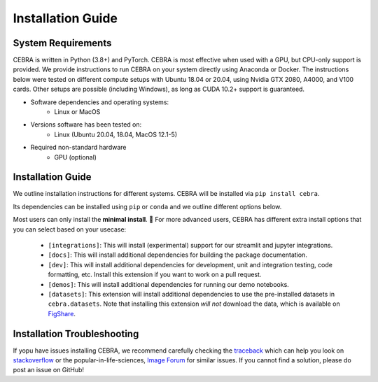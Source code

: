 Installation Guide
==================

System Requirements
-------------------

CEBRA is written in Python (3.8+) and PyTorch. CEBRA is most effective when used with a GPU, but CPU-only support is provided. We provide instructions to run CEBRA on your system directly using Anaconda or Docker.  The instructions below were tested on different compute setups with Ubuntu 18.04 or 20.04, using Nvidia GTX 2080, A4000, and V100 cards. Other setups are possible (including Windows), as long as CUDA 10.2+ support is guaranteed.

- Software dependencies and operating systems:
    - Linux or MacOS
- Versions software has been tested on:
    - Linux (Ubuntu 20.04, 18.04, MacOS 12.1-5)
- Required non-standard hardware
    - GPU (optional)


Installation Guide
------------------

We outline installation instructions for different systems.
CEBRA will be installed via ``pip install cebra``.

Its dependencies can be installed using ``pip`` or ``conda`` and
we outline different options below.

Most users can only install the **minimal install**. 🚀 For more advanced users, CEBRA has different extra install options that you can select based on your usecase:

    * ``[integrations]``: This will install (experimental) support for our streamlit and jupyter integrations.
    * ``[docs]``: This will install additional dependencies for building the package documentation.
    * ``[dev]``: This will install additional dependencies for development, unit and integration testing,
      code formatting, etc. Install this extension if you want to work on a pull request.
    * ``[demos]``: This will install additional dependencies for running our demo notebooks.
    * ``[datasets]``: This extension will install additional dependencies to use the pre-installed datasets
      in ``cebra.datasets``. Note that installing this extension *will not* download the data, which is available on `FigShare <https://figshare.com/s/60adb075234c2cc51fa3>`_.

.. tabs::

    .. tab:: Google Colab

        CEBRA can also be installed and run on Google colaboratory.
        Please see the ``open in colab`` button at the top of each demo notebook for examples.

        If you are starting with a new notebook, simply run

        .. code:: bash

            ! pip install cebra

        In the first cell.


    .. tab:: Supplied conda (CEBRA)

        A ``conda`` environment for running CEBRA is provided in the ``conda`` sub-directory.
        To built the env, please run from the CEBRA repo root directory:

        .. code:: bash

            $ conda env create -f conda/cebra.yml


    .. tab:: Supplied conda (paper reproduction)

        We provide a ``conda`` environment with the full requirements needed to reproduce the first CEBRA paper (although we
        recommend using Docker). Namely, you can run CEBRA, piVAE, tSNE and UMAP within this conda env. It is *NOT* needed if you only want to use CEBRA.

        * For all platforms except MacOS with M1/2 chipsets, create the full environment using ``cebra_paper.yml``, by running the following from the CEBRA repo root directory:

            .. code:: bash

                $ conda env create -f conda/cebra_paper.yml

        * If you are a MacOS M1 or M2 user and want to reproduce the paper, use the ``cebra_paper_m1.yml`` instead. You'll need to install tensorflow. For that, use `miniconda3 <https://docs.conda.io/projects/conda/en/latest/user-guide/install/macos.html>`_ and follow the setup instructions for tensorflow listed in the `Apple developer docs <https://developer.apple.com/metal/tensorflow-plugin/>`_. In the Terminal, run the following commands:

            .. code:: bash

                wget https://repo.anaconda.com/miniconda/Miniconda3-py39_4.12.0-MacOSX-arm64.sh -O ~/miniconda.sh
                bash ~/miniconda.sh -b -p $HOME/miniconda
                source ~/miniconda/bin/activate
                conda init zsh

            Then, you can build the full environment from the root directory:

            .. code:: bash

                $ conda env create -f conda/cebra_paper_m1.yml

    .. tab:: conda

        Conda users should currently use ``pip`` for installation. The missing dependencies will be installed in the install process. A fresh conda environment can be created using

        .. code:: bash

            $ conda create -n cebra python==3.8
            $ conda activate cebra

        .. rubric:: Install PyTorch separately

        It is recommended to install PyTorch manually given your system setup. To select the right version, head to
        the "Install PyTorch" instructions in the official `PyTorch Docs`_. Select your desired PyTorch build, operating system,
        select ``conda`` as your package manager and ``Python`` as the language. Select your compute platform (either a CUDA version or
        CPU only). Then, use the command to install the PyTorch package. Below are a few possible examples (as of 23/8/22):

        .. code:: bash

            # CPU only version of pytorch, using the latest version
            $ conda install pytorch cpuonly -c pytorch

        .. code:: bash

            # GPU version of pytorch for CUDA 11.3
            $ conda install pytorch cudatoolkit=11.3 -c pytorch

        .. code:: bash

            # CPU only version of pytorch, using the pytorch LTS version
            $ conda install pytorch cpuonly -c pytorch-lts

        .. rubric:: Install CEBRA using ``pip``

        Once PyTorch is set up, the remaining dependencies can be installed via ``pip``. Select the correct feature
        set based on your usecase:

        * Regular usage

        .. code:: bash

            $ pip install cebra

        * Inference and development tools only

        .. code:: bash

            $ pip install '.[dev]'

        * Full feature set

        .. code:: bash

            $ pip install '.[dev,docs,integrations,demos,datasets]'

        Note that, similarly to that last command, you can select the specific install options of interest based on their description above and on your usecase.

        .. note::
            On windows systems, you will need to drop the quotation marks and install via ``pip install .[dev]``.

    .. tab:: pip

        .. note::
            Consider using a `virtual environment`_ when installing the package via ``pip``.

        *(Optional)* Create the virtual environment by running

        .. code:: bash

            $ virtualenv .env && source .env/bin/activate

        We recommend that you install ``PyTorch`` before CEBRA by selecting the correct version in the `PyTorch Docs`_. Select your desired PyTorch build, operating
        system, select ``pip`` as your package manager and ``Python`` as the language. Select your compute platform (either a
        CUDA version or CPU only). Then, use the command to install the PyTorch package. See the ``conda`` tab for examples.

        Then you can install  CEBRA, by running one of these lines, depending on your usage, in the root directory.

        * For **regular usage**, the PyPi package can be installed using

        .. code:: bash

            $ pip install cebra

        * For a full install, run

        .. code:: bash

            $ pip install 'cebra[dev,integrations,datasets]'

        Note that, similarly to that last command, you can select the specific install options of interest based on their description above and on your usecase.

..



.. Post-Installation
.. -----------------

.. After installing CEBRA using any of the guides above, please verify the installation by running the test suite.

.. .. code:: bash

..     $ make test

.. No tests should fail.
.. If this is the case, the installation was successful.


Installation Troubleshooting
----------------------------

If yopu have issues installing CEBRA, we recommend carefully checking the `traceback`_ which can help you look on `stackoverflow`_ or the popular-in-life-sciences, `Image Forum`_ for similar issues. If you cannot find a solution, please do post an issue on GitHub!

.. _PyTorch Docs: https://pytorch.org/
.. _virtual environment: https://packaging.python.org/en/latest/guides/installing-using-pip-and-virtual-environments/#creating-a-virtual-environment
.. _traceback: https://realpython.com/python-traceback/
.. _stackoverflow: https://stackoverflow.com/
.. _Image Forum: https://forum.image.sc/
